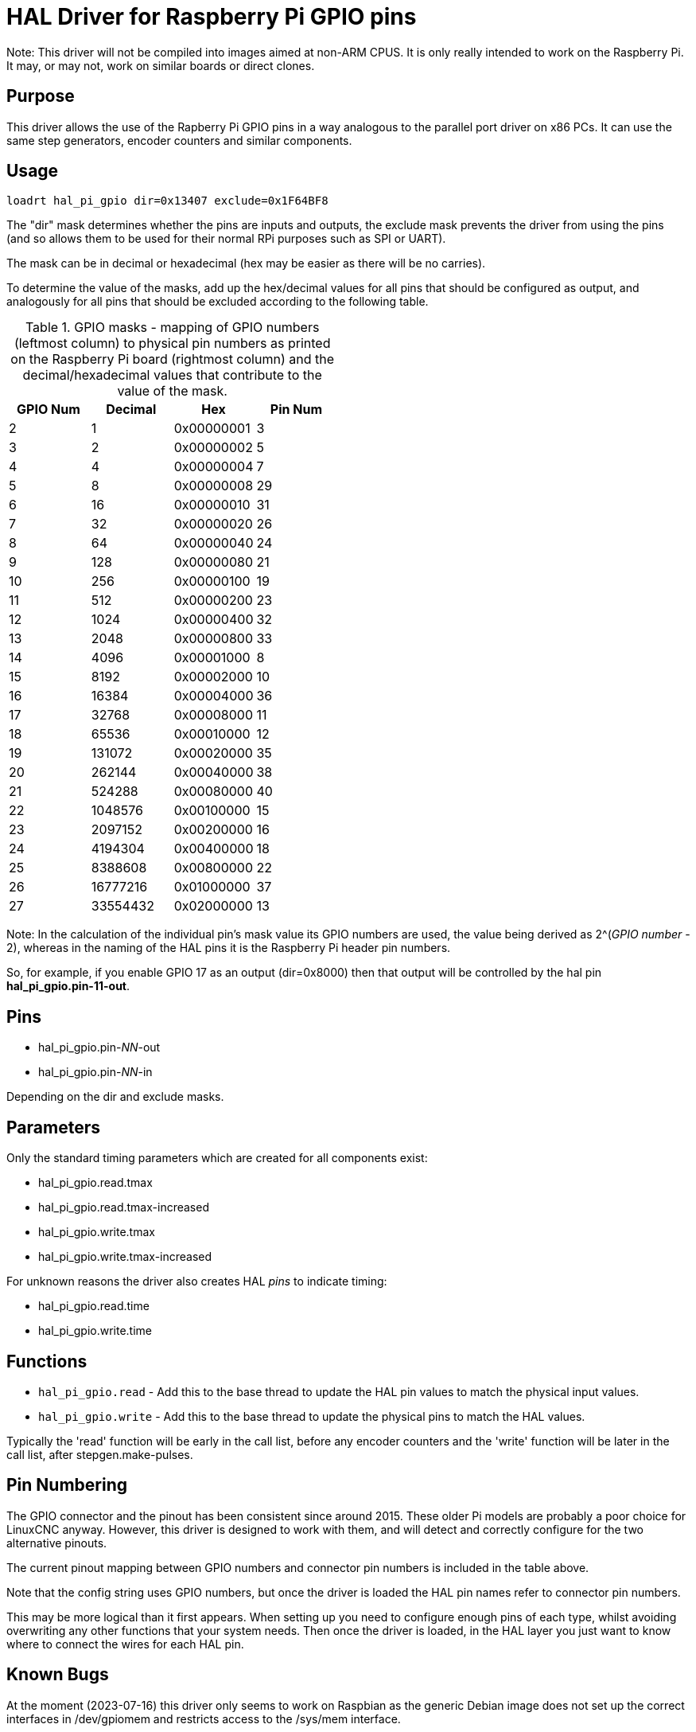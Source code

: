 [[cha:hal_pi_gpio-driver]]

= HAL Driver for Raspberry Pi GPIO pins

Note: This driver will not be compiled into images aimed at non-ARM CPUS.
It is only really intended to work on the Raspberry Pi. It may, or may not, work on similar boards or direct clones.

== Purpose

This driver allows the use of the Rapberry Pi GPIO pins in a way analogous to the parallel port driver on x86 PCs.
It can use the same step generators, encoder counters and similar components.

== Usage

----
loadrt hal_pi_gpio dir=0x13407 exclude=0x1F64BF8
----

The "dir" mask determines whether the pins are inputs and outputs, the exclude mask prevents the driver from using the pins (and so allows them to be used for their normal RPi purposes such as SPI or UART).

The mask can be in decimal or hexadecimal (hex may be easier as there will be no carries).

To determine the value of the masks, add up the hex/decimal values for all pins that should be configured as output, and analogously for all pins that should be excluded according to the following table.

.GPIO masks - mapping of GPIO numbers (leftmost column) to physical pin numbers as printed on the Raspberry Pi board (rightmost column) and the decimal/hexadecimal values that contribute to the value of the mask.
[cols="1,1,1,1",options="header"]
|===
^| GPIO Num  ^|  Decimal ^|    Hex     ^| Pin Num

|         2  >|        1  | 0x00000001 ^|    3
|         3  >|        2  | 0x00000002 ^|    5
|         4  >|        4  | 0x00000004 ^|    7
|         5  >|        8  | 0x00000008 ^|   29
|         6  >|       16  | 0x00000010 ^|   31
|         7  >|       32  | 0x00000020 ^|   26
|         8  >|       64  | 0x00000040 ^|   24
|         9  >|      128  | 0x00000080 ^|   21
|        10  >|      256  | 0x00000100 ^|   19
|        11  >|      512  | 0x00000200 ^|   23
|        12  >|     1024  | 0x00000400 ^|   32
|        13  >|     2048  | 0x00000800 ^|   33
|        14  >|     4096  | 0x00001000 ^|    8
|        15  >|     8192  | 0x00002000 ^|   10
|        16  >|    16384  | 0x00004000 ^|   36
|        17  >|    32768  | 0x00008000 ^|   11
|        18  >|    65536  | 0x00010000 ^|   12
|        19  >|   131072  | 0x00020000 ^|   35
|        20  >|   262144  | 0x00040000 ^|   38
|        21  >|   524288  | 0x00080000 ^|   40
|        22  >|  1048576  | 0x00100000 ^|   15
|        23  >|  2097152  | 0x00200000 ^|   16
|        24  >|  4194304  | 0x00400000 ^|   18
|        25  >|  8388608  | 0x00800000 ^|   22
|        26  >| 16777216  | 0x01000000 ^|   37
|        27  >| 33554432  | 0x02000000 ^|   13
|===

Note: In the calculation of the individual pin's mask value its GPIO numbers are used, the value being derived as 2^(_GPIO number_ - 2),
whereas in the naming of the HAL pins it is the Raspberry Pi header pin numbers.

So, for example, if you enable GPIO 17 as an output (dir=0x8000) then that output will be controlled by the hal pin *hal_pi_gpio.pin-11-out*.

== Pins

* hal_pi_gpio.pin-__NN__-out
* hal_pi_gpio.pin-__NN__-in

Depending on the dir and exclude masks.

== Parameters

Only the standard timing parameters which are created for all components exist:

* hal_pi_gpio.read.tmax
* hal_pi_gpio.read.tmax-increased
* hal_pi_gpio.write.tmax
* hal_pi_gpio.write.tmax-increased

For unknown reasons the driver also creates HAL _pins_ to indicate timing:

* hal_pi_gpio.read.time
* hal_pi_gpio.write.time


== Functions

* `hal_pi_gpio.read` - Add this to the base thread to update the HAL pin values to match the physical input values.
* `hal_pi_gpio.write` - Add this to the base thread to update the physical pins to match the HAL values.

Typically the 'read' function will be early in the call list, before any encoder counters and the 'write' function will be later in the call list, after stepgen.make-pulses.


== Pin Numbering

The GPIO connector and the pinout has been consistent since around 2015.
These older Pi models are probably a poor choice for LinuxCNC anyway.
However, this driver is designed to work with them, and will detect and correctly configure for the two alternative pinouts.

The current pinout mapping between GPIO numbers and connector pin numbers is included in the table above.

Note that the config string uses GPIO numbers, but once the driver is loaded the HAL pin names refer to connector pin numbers.

This may be more logical than it first appears. When setting up you need to configure enough pins of each type, whilst avoiding overwriting any other functions that your system needs. Then once the driver is loaded, in the HAL layer you just want to know where to connect the wires for each HAL pin.

== Known Bugs

At the moment (2023-07-16) this driver only seems to work on Raspbian as the generic Debian image does not set up the correct interfaces in /dev/gpiomem and restricts access to the /sys/mem interface.
